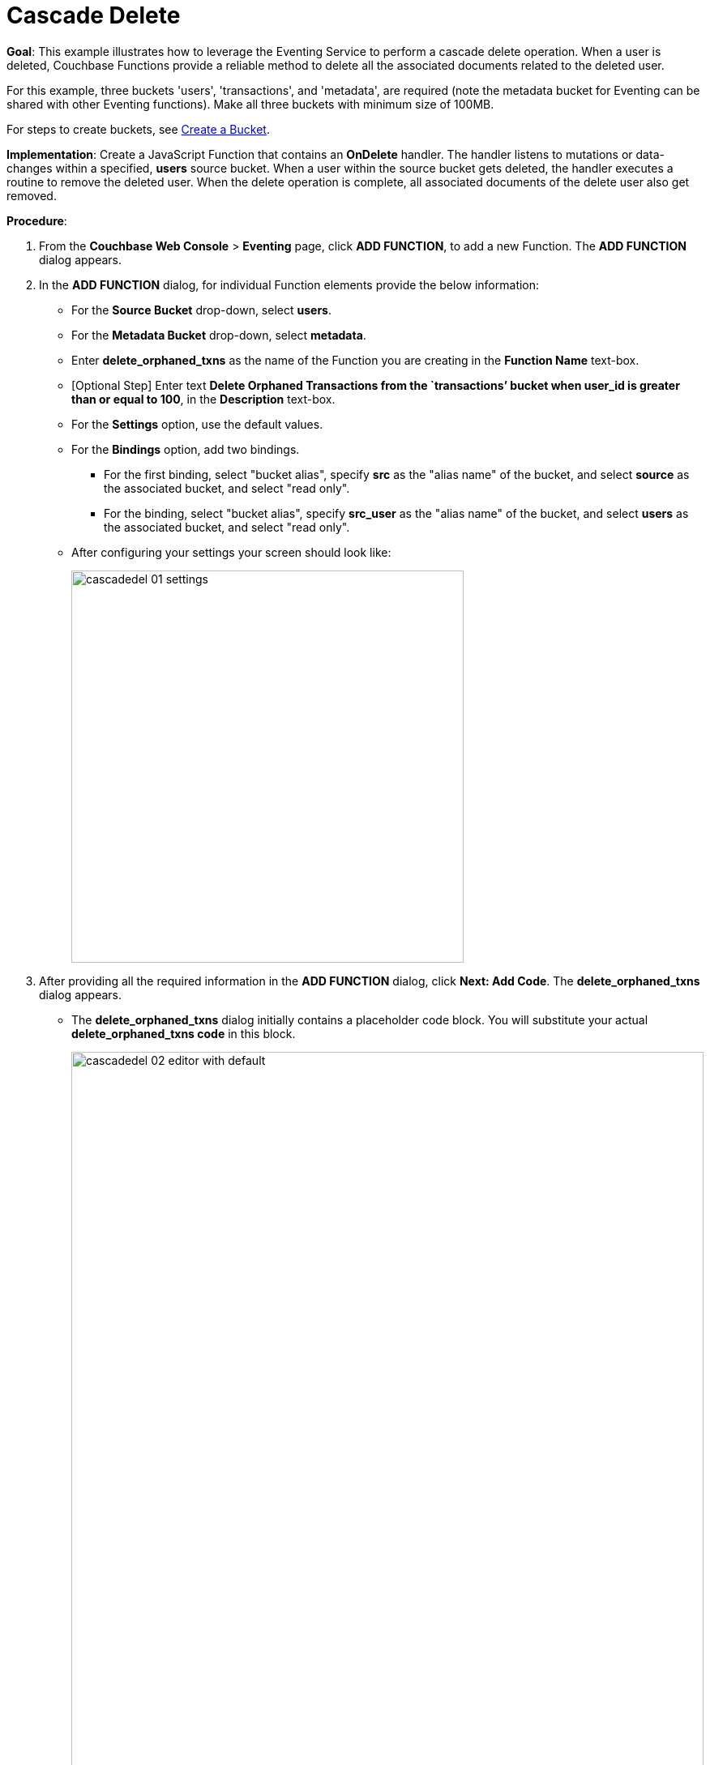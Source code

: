 = Cascade Delete

*Goal*: This example illustrates how to leverage the Eventing Service to perform a cascade delete operation. When a user is deleted, Couchbase Functions provide a reliable method to delete all the associated documents related to the deleted user.

For this example, three buckets 'users', 'transactions', and 'metadata', are required (note the metadata bucket for Eventing can be shared with other Eventing functions). Make all three buckets with minimum size of 100MB.

For steps to create buckets, see xref:manage:manage-buckets/create-bucket.adoc[Create a Bucket].

*Implementation*: Create a JavaScript Function that contains an *OnDelete* handler.
The handler listens to mutations or data-changes within a specified, *users* source bucket.
When a user within the source bucket gets deleted, the handler executes a routine to remove the deleted user.
When the delete operation is complete, all associated documents of the delete user also get removed.

*Procedure*:

. From the *Couchbase Web Console* > *Eventing* page, click *ADD FUNCTION*, to add a new Function.
The *ADD FUNCTION* dialog appears.
. In the *ADD FUNCTION* dialog, for individual Function elements provide the below information:
 ** For the *Source Bucket* drop-down, select *users*.
 ** For the *Metadata Bucket* drop-down, select *metadata*.
 ** Enter *delete_orphaned_txns* as the name of the Function you are creating in the *Function Name* text-box.
 ** [Optional Step] Enter text *Delete Orphaned Transactions from the `transactions’ bucket when user_id is greater than or equal to 100*, in the *Description* text-box.
 ** For the *Settings* option, use the default values.
 ** For the *Bindings* option, add two bindings.
 *** For the first binding, select "bucket alias", specify *src* as the "alias name" of the bucket, and select *source* as the associated bucket, and select "read only".
 *** For the binding, select "bucket alias", specify *src_user* as the "alias name" of the bucket, and select *users* as the associated bucket, and select "read only".
 ** After configuring your settings your screen should look like:
+
image::cascadedel_01_settings.png[,484]
. After providing all the required information in the *ADD FUNCTION* dialog, click *Next: Add Code*.
The *delete_orphaned_txns* dialog appears.
** The *delete_orphaned_txns* dialog initially contains a placeholder code block.
You will substitute your actual *delete_orphaned_txns code* in this block.
+
image::cascadedel_02_editor_with_default.png[,100%]
** Copy the following Function, and paste it in the placeholder code block of *delete_orphaned_txns* dialog.
+
----
function OnUpdate(doc, meta) {
    // debug only shows out mutatoins, we coudl delete this entire OnUpdate() fucntion
    log('OnUpdate NOOP id: ' + meta.id + ' document:',doc);
}
function OnDelete(meta) {
    // Ignore all keys not matching "user_#", allows other types in the source bucket
    if ((meta.id).startsWith("user_") == false) return;
    // implement a contrived filter, keep all user transactions where the user_id > 100
    var id = meta.id;
    var numeric_id = parseInt(id.substring(5));
    if(!isNaN(numeric_id) && numeric_id >= 100) {
       // convert the meta.id to a JS varible to pass a N1QL parameter
       try  {
            DELETE FROM `transactions` WHERE user_id = $numeric_id;
            log('OnDelete: removed orphaned transactions for:', id);
       } catch(e) {
           log('OnDelete: Exception:', e)
       }
    } else {
        log('OnDelete: user_id < 100, kept orphaned transactions for:', id);
    }
}
----
+
After pasting, the screen appears as displayed below:
+
image::cascadedel_03_editor_with_code.png[,100%]
** Click *Save*.
** To return to the Eventing screen, click the '*< back to Eventing*' link (below the editor) or click *Eventing* tab.

. The *OnDelete* handler above is triggered for user delete transaction. The handler checks if the *user_id* is greater than or equal to 100 (_the contrived filter never deletes the orphaned transactions form any user with an id of < 100_). When this condition is fulfilled, then an N1QL query is triggered to delete all user related information. The handler also logs if the orphaned transactions wre removed or kept to Function specific application log file.

. From the *Eventing* screen, click *Deploy*.
** In the *Confirm Deploy Function* dialog, select *Everything from the Feed boundary* option.
** Click *Deploy*.

. The Eventing function is deployed and starts running within a few seconds. From this point, the defined Function is executed on all existing documents and on subsequent mutations.

. From the *Couchbase Web Console* > *Query* page we will seed some data :
** First create some actual users (5 total)
+
[source,N1QL]
----
INSERT INTO `users` (KEY,VALUE) 
    VALUES ( "user_50",  { "user_id":  50, "name": "jeff shoemaker", "age": "77"} ),
    VALUES ( "user_100", { "user_id": 100, "name": "john doe",       "age": "30"} ),
    VALUES ( "user_101", { "user_id": 101, "name": "frank smith",    "age": "20"} ),
    VALUES ( "user_102", { "user_id": 102, "name": "jenny jones",    "age": "47"} ),
    VALUES ( "user_103", { "user_id": 103, "name": "jerry springer", "age": "28"} );  
----
** Next create some transcations (9 total) for each of our users
SELECT count(*) FROM `transactions`; SELECT count(*) FROM `users`;
+
[source,N1QL]
----
INSERT INTO `transactions` (KEY,VALUE) 
    VALUES ( "txid_999",  { "user_id":  50, "item": "vitamins", "price": 2.99} ),
    VALUES ( "txid_1000", { "user_id": 100, "item": "milk", "price": 3.50} ),
    VALUES ( "txid_1001", { "user_id": 100, "item": "cheese", "price": 2.50} ),
    VALUES ( "txid_1002", { "user_id": 100, "item": "beer", "price": 7.89} ),
    VALUES ( "txid_1003", { "user_id": 100, "item": "pizza", "price": 12.53} ),
    VALUES ( "txid_1004", { "user_id": 101, "item": "lettuce", "price": 1.30} ),
    VALUES ( "txid_1005", { "user_id": 101, "item": "salad dressing", "price": 4.15} ),
    VALUES ( "txid_1006", { "user_id": 102, "item": "chicken", "price": 4.32} ),
    VALUES ( "txid_1007", { "user_id": 103, "item": "steak", "price": 6.53} );   
----
** Next create some indices so that we can perform some N1QL queries.
+
[source,N1QL]
----
CREATE PRIMARY INDEX `def_primary` ON `users`
CREATE PRIMARY INDEX `transactions` ON `transactions`
----
** Before deleting a user to test our Eventing Functon we will use the NIQL Query Editor to inspect our data we just made in the bucket in `users` we should have five (5) users.
+
[source,N1QL]
----
SELECT * FROM `users` ORDER BY user_id
----
** Next use the NIQL Query Editor to inspect our data we just made in the bucket in `users` we should have nine (9) transactions.
+
[source,N1QL]
----
SELECT * FROM `transactions` ORDER BY user_id
----
** Now NIQL Query Editor print out our user count and our transaction count (copy-and-paste both statments together, e.g. a compund query).  This verifies that we have five (5) users and nine (9) transactions.
+
[source,N1QL]
----
SELECT count(*) FROM `users`; SELECT count(*) FROM `transactions`; 
----

. Access the *Couchbase Web Console* > *Buckets* page and click the *Documents* link of the *users* bucket.
** You shuld see five user records.
** Click on the "trash can" to delete *user_100*
** Click "Continue" in the warning dialog to verify you want to delete the document
** The *user_100* should no longer be listed

. Access the *Couchbase Web Console* > *Query* and rerun your compund query as above. You will now have four (4) users and five (5) transactions.  

. Access the *Couchbase Web Console* > *Eventing* and click the *Log* link of the deployed *delete_orphaned_txns* Eventing function. 
** This Function Log dialog lists log statements in reverse order (newest itmes first).
** The most recent or top line should be similar to the follwing:
+
----
2020-01-17T11:33:38.457-08:00 [INFO] "OnDelete: removed orphaned transactions for:" "user_100"
----
** The next four lines came from the OnUpdate handler of the *delete_orphaned_txns* Eventing function and show when you created your users. If you eiminate the function OnUpdate(doc, meta) {...} handler in your Eventing function you would not get the below messages. 
+
----
2020-01-17T11:28:36.556-08:00 [INFO] "OnUpdate NOOP id: user_102 document:" {"age":"47","name":"jenny jones","user_id":102}
2020-01-17T11:28:36.547-08:00 [INFO] "OnUpdate NOOP id: user_100 document:" {"age":"30","name":"john doe","user_id":100}
2020-01-17T11:28:36.503-08:00 [INFO] "OnUpdate NOOP id: user_50 document:" {"age":"77","name":"jeff shoemaker","user_id":50}
2020-01-17T11:28:36.503-08:00 [INFO] "OnUpdate NOOP id: user_103 document:" {"age":"28","name":"jerry springer","user_id":103}
2020-01-17T11:28:36.499-08:00 [INFO] "OnUpdate NOOP id: user_101 document:" {"age":"20","name":"frank smith","user_id":101}
----

. Access the *Couchbase Web Console* > *Query* and run the follwoign N1QL statments
** Verify counts in both bucket 'users' and bucket 'transactions'
+
[source,N1QL]
----
SELECT count(*) FROM `users`; SELECT count(*) FROM `transactions`; 
----
** Delete all Users in bucket 'users'
+
[source,N1QL]
----
DELETE FROM `users`;
----
** Verify counts again both bucket 'users' and bucket 'transactions' at this point you should only have one (1) transaction
+
[source,N1QL]
----
SELECT count(*) FROM `users`; SELECT count(*) FROM `transactions`; 
----
** Look at the one (1) remaining transaction it should be related to user_id 50
+
[source,N1QL]
----
SELECT * FROM `transactions`; 
----

. Access the *Couchbase Web Console* > *Eventing* and click the *Log* link of the deployed *delete_orphaned_txns* Eventing function. 
** The most recent four lines should be similar to the follwing:
+
----
Function Log - delete_orphaned_txns
2020-01-17T11:43:51.485-08:00 [INFO] "OnDelete: user_id < 100, kept orphaned transactions for:" "user_50"
2020-01-17T11:43:51.485-08:00 [INFO] "OnDelete: removed orphaned transactions for:" "user_103"
2020-01-17T11:43:51.485-08:00 [INFO] "OnDelete: removed orphaned transactions for:" "user_102"
2020-01-17T11:43:51.485-08:00 [INFO] "OnDelete: removed orphaned transactions for:" "user_101"
----
** Note, the transaction(s) associated with user_id were kept as per our business logic.

. Cleanup, go to the Eventing portion of the UI and undeploy the Function *delete_orphaned_txns*, this will remove the 1024 documents from the 'metadata' bucket (in the Bucket view of the UI).  Remember you may only delete the 'metadata' bucket if there are no deployed Eventing functions.
